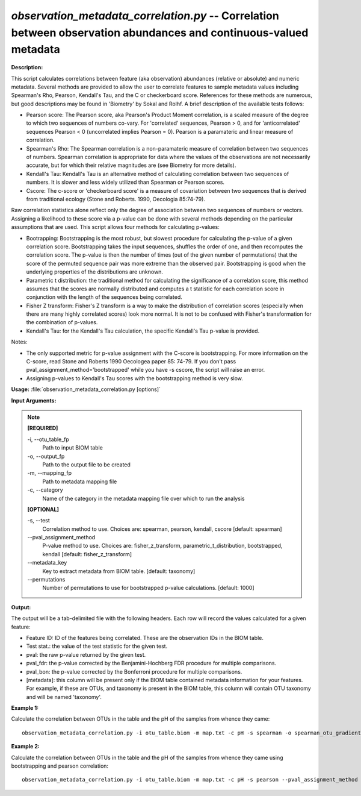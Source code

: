 .. _observation_metadata_correlation:

.. index:: observation_metadata_correlation.py

*observation_metadata_correlation.py* -- Correlation between observation abundances and continuous-valued metadata
^^^^^^^^^^^^^^^^^^^^^^^^^^^^^^^^^^^^^^^^^^^^^^^^^^^^^^^^^^^^^^^^^^^^^^^^^^^^^^^^^^^^^^^^^^^^^^^^^^^^^^^^^^^^^^^^^^^^^^^^^^^^^^^^^^^^^^^^^^^^^^^^^^^^^^^^^^^^^^^^^^^^^^^^^^^^^^^^^^^^^^^^^^^^^^^^^^^^^^^^^^^^^^^^^^^^^^^^^^^^^^^^^^^^^^^^^^^^^^^^^^^^^^^^^^^^^^^^^^^^^^^^^^^^^^^^^^^^^^^^^^^^^

**Description:**


This script calculates correlations between feature (aka observation) abundances
(relative or absolute) and numeric metadata. Several methods are provided to
allow the user to correlate features to sample metadata values including
Spearman's Rho, Pearson, Kendall's Tau, and the C or checkerboard score.
References for these methods are numerous, but good descriptions may be found in
'Biometry' by Sokal and Rolhf. A brief description of the available tests
follows:

- Pearson score: The Pearson score, aka Pearson's Product Moment correlation, is
  a scaled measure of the degree to which two sequences of numbers co-vary. For
  'correlated' sequences, Pearson > 0, and for 'anticorrelated' sequences
  Pearson < 0 (uncorrelated implies Pearson = 0). Pearson is a paramateric
  and linear measure of correlation.

- Spearman's Rho: The Spearman correlation is a non-paramateric measure of
  correlation between two sequences of numbers. Spearman correlation is
  appropriate for data where the values of the observations are not necessarily
  accurate, but for which their relative magnitudes are (see Biometry for more
  details).

- Kendall's Tau: Kendall's Tau is an alternative method of calculating
  correlation between two sequences of numbers. It is slower and less widely
  utilized than Spearman or Pearson scores.

- Cscore: The c-score or 'checkerboard score' is a measure of covariation
  between two sequences that is derived from traditional ecology (Stone and
  Roberts. 1990, Oecologia 85:74-79).

Raw correlation statistics alone reflect only the degree of association between
two sequences of numbers or vectors. Assigning a likelihood to these score via
a p-value can be done with several methods depending on the particular
assumptions that are used. This script allows four methods for calculating
p-values:

- Bootrapping: Bootstrapping is the most robust, but slowest procedure for
  calculating the p-value of a given correlation score. Bootstrapping takes the
  input sequences, shuffles the order of one, and then recomputes the
  correlation score. The p-value is then the number of times (out of the given
  number of permutations) that the score of the permuted sequence pair was more
  extreme than the observed pair. Bootstrapping is good when the underlying
  properties of the distributions are unknown.

- Parametric t distribution: the traditional method for calculating the
  significance of a correlation score, this method assumes that the scores are
  normally distributed and computes a t statistic for each correlation score in
  conjunction with the length of the sequences being correlated.

- Fisher Z transform: Fisher's Z transform is a way to make the distribution of
  correlation scores (especially when there are many highly correlated scores)
  look more normal. It is not to be confused with Fisher's transformation for
  the combination of p-values.

- Kendall's Tau: for the Kendall's Tau calculation, the specific Kendall's Tau
  p-value is provided.

Notes:

- The only supported metric for p-value assignment with the C-score is
  bootstrapping. For more information on the C-score, read Stone and Roberts
  1990 Oecologea paper 85: 74-79. If you don't pass
  pval_assignment_method='bootstrapped' while you have -s cscore, the script
  will raise an error.

- Assigning p-values to Kendall's Tau scores with the bootstrapping method is
  very slow.




**Usage:** :file:`observation_metadata_correlation.py [options]`

**Input Arguments:**

.. note::

	
	**[REQUIRED]**
		
	-i, `-`-otu_table_fp
		Path to input BIOM table
	-o, `-`-output_fp
		Path to the output file to be created
	-m, `-`-mapping_fp
		Path to metadata mapping file
	-c, `-`-category
		Name of the category in the metadata mapping file over which to run the analysis
	
	**[OPTIONAL]**
		
	-s, `-`-test
		Correlation method to use. Choices are: spearman, pearson, kendall, cscore [default: spearman]
	`-`-pval_assignment_method
		P-value method to use. Choices are: fisher_z_transform, parametric_t_distribution, bootstrapped, kendall [default: fisher_z_transform]
	`-`-metadata_key
		Key to extract metadata from BIOM table. [default: taxonomy]
	`-`-permutations
		Number of permutations to use for bootstrapped p-value calculations. [default: 1000]


**Output:**


The output will be a tab-delimited file with the following headers. Each row
will record the values calculated for a given feature:

- Feature ID: ID of the features being correlated. These are the observation IDs
  in the BIOM table.
- Test stat.: the value of the test statistic for the given test.
- pval: the raw p-value returned by the given test.
- pval_fdr: the p-value corrected by the Benjamini-Hochberg FDR procedure for
  multiple comparisons.
- pval_bon: the p-value corrected by the Bonferroni procedure for multiple
  comparisons.
- [metadata]: this column will be present only if the BIOM table contained
  metadata information for your features. For example, if these are OTUs, and
  taxonomy is present in the BIOM table, this column will contain OTU
  taxonomy and will be named 'taxonomy'.




**Example 1:**

Calculate the correlation between OTUs in the table and the pH of the samples from whence they came:

::

	observation_metadata_correlation.py -i otu_table.biom -m map.txt -c pH -s spearman -o spearman_otu_gradient.txt

**Example 2:**

Calculate the correlation between OTUs in the table and the pH of the samples from whence they came using bootstrapping and pearson correlation:

::

	observation_metadata_correlation.py -i otu_table.biom -m map.txt -c pH -s pearson --pval_assignment_method bootstrapped --permutations 100 -o pearson_bootstrapped.txt


